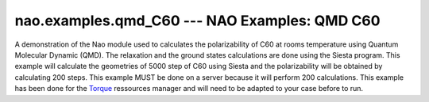 .. _nao_examples_qmd_C60:

nao.examples.qmd_C60 --- NAO Examples: QMD C60
**********************************************
A demonstration of the Nao module used to calculates the polarizability
of C60 at rooms temperature using Quantum Molecular Dynamic (QMD).
The relaxation and the ground states calculations are done using the Siesta
program. This example will calculate the geometries of 5000 step of C60 using Siesta
and the polarizability will be obtained by calculating 200 steps. This example MUST be
done on a server because it will perform 200 calculations. This example has been done
for the `Torque <https://wiki.archlinux.org/index.php/TORQUE>`_ ressources manager and will 
need to be adapted to your case before to run.

